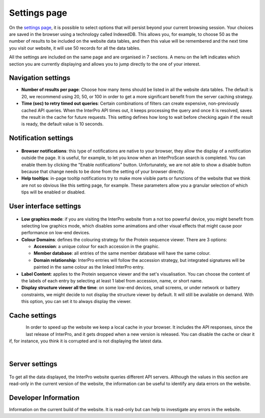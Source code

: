#############
Settings page
#############


On the `settings page <https://www.ebi.ac.uk/interpro/settings/>`_, it is possible to select options that will persist beyond your current browsing session. Your  choices are saved in the browser using a technology called IndexedDB. This allows you, for example, to choose 50 as the number of results to be included on the website data tables, and then this value will be remembered and the next time you visit our website, it will use 50 records for all the data tables.

All the settings are included on the same page and are organised in 7 sections. A menu on the left indicates which section you are currently displaying and allows you to jump directly to the one of your interest.

.. figure:: images/settings/settings-1-menu.png
  :alt: The Settings menu


Navigation settings
===================

- **Number of results per page**: Choose how many items should be listed in all the website data tables. The default is 20, we recommend using 20, 50, or 100 in order to get a more significant benefit from the server caching strategy.
- **Time (sec) to retry timed out queries**: Certain combinations of filters can create expensive, non-previously cached API queries. When the InterPro API times out, it keeps processing the query and once it is resolved, saves the result in the cache for future requests. This setting defines how long to wait before checking again if the result is ready, the default value is 10 seconds.

.. figure:: images/settings/settings-2-navigation.png
  :alt: The Navigation settings


Notification settings
=====================

.. figure:: images/settings/settings-3-notifications.png
  :alt: The Notification settings

- **Browser notifications**: this type of notifications are native to your browser, they allow the display of a notification outside the page. It is useful, for example, to let you know when an InterProScan search is completed. You can enable them by clicking the "Enable notifications" button. Unfortunately, we are not able to show a disable button because that change needs to be done from the setting of your browser directly.
- **Help tooltips**: in-page tooltip notifications try to make more visible parts or functions of the website that we think are not so obvious like this setting page, for example. These parameters allow you a granular selection of which tips will be enabled or disabled.


User interface settings
=======================

.. figure:: images/settings/settings-4-ui.png
  :alt: The User interface settings

- **Low graphics mode**: if you are visiting the InterPro website from a not too powerful device, you might benefit from selecting low graphics mode, which disables some animations and other visual effects that might cause poor performance on low-end devices.
- **Colour Domains**: defines the colouring strategy for the Protein sequence viewer. There are 3 options: 

  - **Accession**: a unique colour for each accession in the graphic.
  - **Member database**: all entries of the same member database will have the same colour.
  - **Domain relationship**: InterPro entries will follow the accession strategy, but integrated signatures will be painted in the same colour as the linked InterPro entry.

- **Label Content**: applies to the Protein sequence viewer and the set's visualisation. You can choose the content of the labels of each entry by selecting at least 1 label from accession, name, or short name.
- **Display structure viewer all the time**: on some low-end devices, small screens, or under network or battery constraints, we might decide to not display the structure viewer by default. It will still be available on demand. With this option, you can set it to always display the viewer.


Cache settings
==============

.. figure:: images/settings/settings-5-cache.png
  :alt: The Cache settings
  :align: left

In order to speed up the website we keep a local cache in your browser. It includes the API responses, since the last release of InterPro, and it gets dropped when a new version is released. You can disable the cache or clear it if, for instance, you think it is corrupted and is not displaying the latest data.

|

Server settings
===============

.. figure:: images/settings/settings-6-server.png
  :alt: The Server settings

To get all the data displayed, the InterPro website queries different API servers. Although the values in this section are read-only in the current version of the website, the information can be useful to identify any data errors on the website.


Developer Information
=====================
Information on the current build of the website. It is read-only but can help to investigate any errors in the website. 

